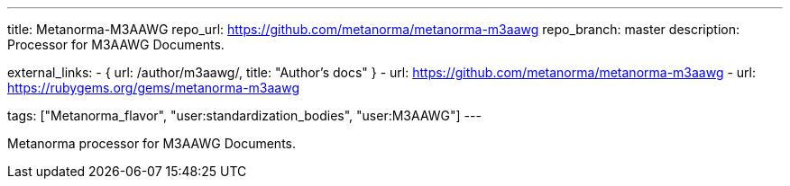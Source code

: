 ---
title: Metanorma-M3AAWG
repo_url: https://github.com/metanorma/metanorma-m3aawg
repo_branch: master
description: Processor for M3AAWG Documents.

external_links:
  - { url: /author/m3aawg/, title: "Author’s docs" }
  - url: https://github.com/metanorma/metanorma-m3aawg
  - url: https://rubygems.org/gems/metanorma-m3aawg

tags: ["Metanorma_flavor", "user:standardization_bodies", "user:M3AAWG"]
---

Metanorma processor for M3AAWG Documents.
